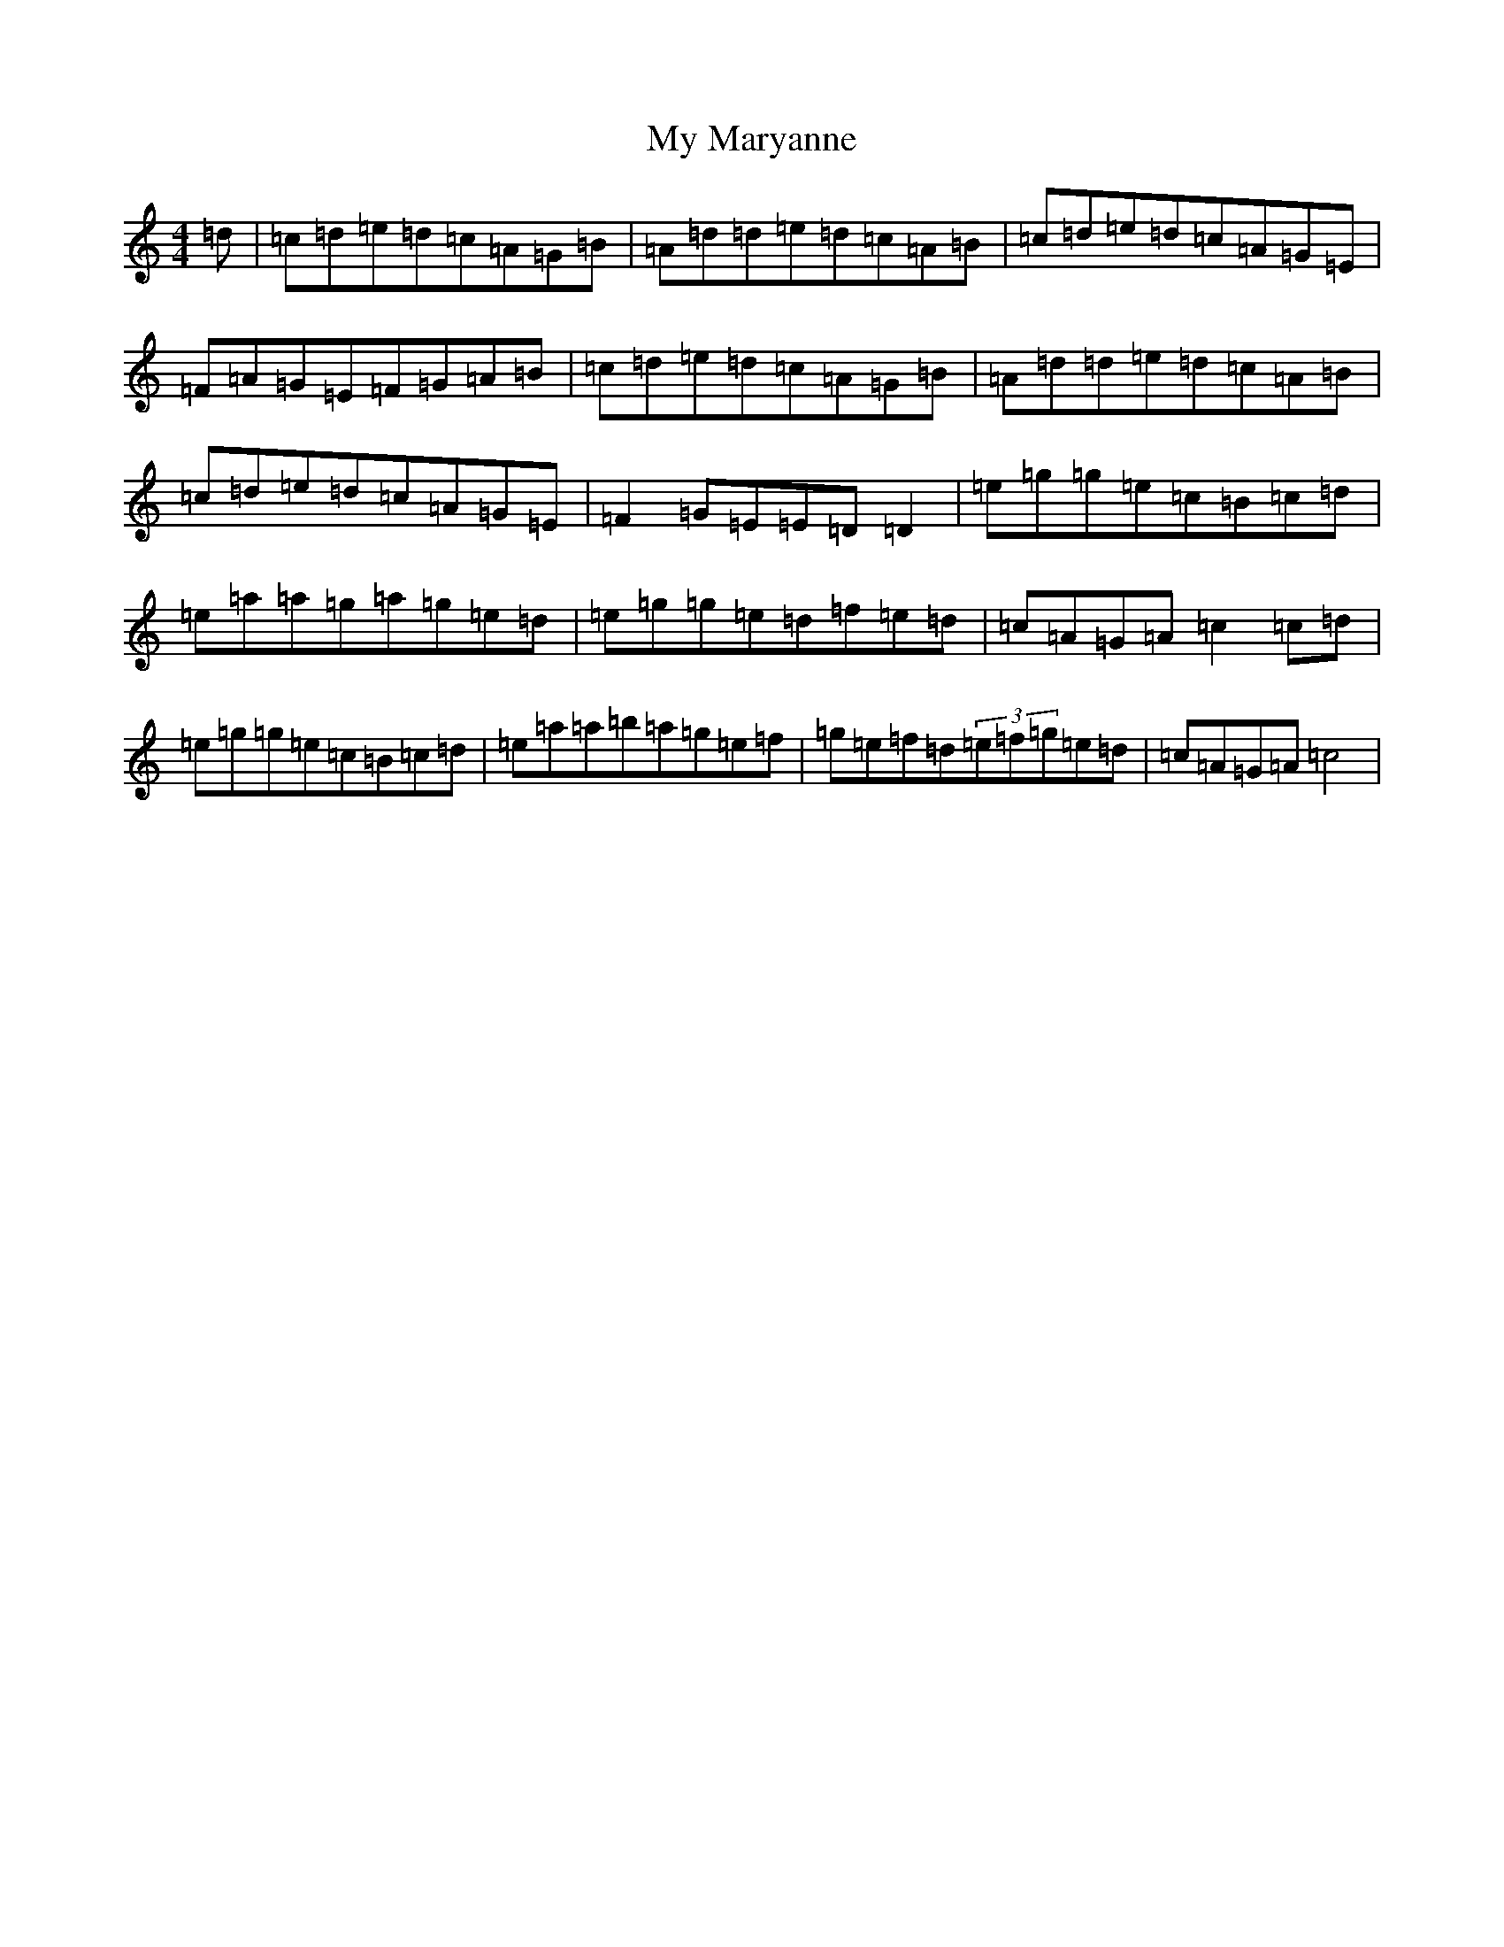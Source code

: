 X: 15178
T: My Maryanne
S: https://thesession.org/tunes/2912#setting2912
R: reel
M:4/4
L:1/8
K: C Major
=d|=c=d=e=d=c=A=G=B|=A=d=d=e=d=c=A=B|=c=d=e=d=c=A=G=E|=F=A=G=E=F=G=A=B|=c=d=e=d=c=A=G=B|=A=d=d=e=d=c=A=B|=c=d=e=d=c=A=G=E|=F2=G=E=E=D=D2|=e=g=g=e=c=B=c=d|=e=a=a=g=a=g=e=d|=e=g=g=e=d=f=e=d|=c=A=G=A=c2=c=d|=e=g=g=e=c=B=c=d|=e=a=a=b=a=g=e=f|=g=e=f=d(3=e=f=g=e=d|=c=A=G=A=c4|